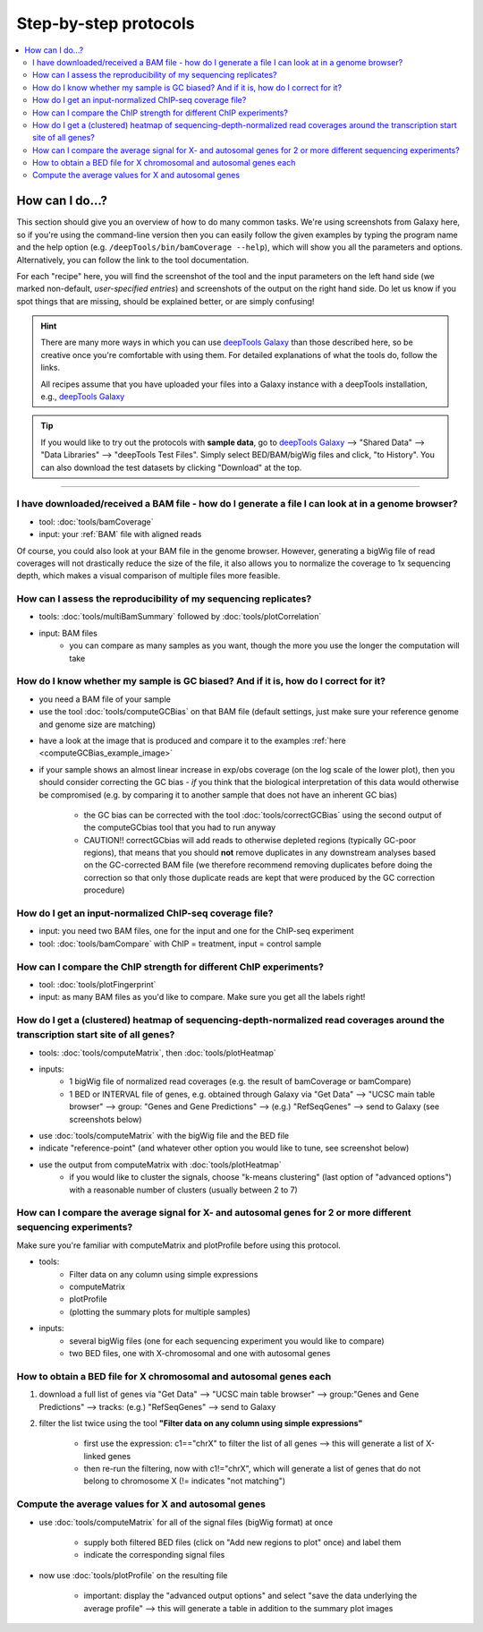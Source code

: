 Step-by-step protocols
========================

.. contents:: 
    :local:

How can I do...?
----------------

This section should give you an overview of how to do many common tasks. We're using screenshots from Galaxy here, so if you're using the command-line version then you can easily follow the given examples by typing the program name and the help option (e.g. ``/deepTools/bin/bamCoverage --help``), which will show you all the parameters and options. Alternatively, you can follow the link to the tool documentation.

For each "recipe" here, you will find the screenshot of the tool and the input parameters on the left hand side (we marked non-default, *user-specified entries*) and screenshots of the output on the right hand side. Do let us know if you spot things that are missing, should be explained better, or are simply confusing!

.. hint:: There are many more ways in which you can use `deepTools Galaxy <http://deeptools.ie-freiburg.mpg.de>`__ than those described here, so be creative once you're comfortable with using them. For detailed explanations of what the tools do, follow the links.

    All recipes assume that you have uploaded your files into a Galaxy instance with a deepTools installation, e.g., `deepTools Galaxy <http://deeptools.ie-freiburg.mpg.de>`__

.. tip:: If you would like to try out the protocols with **sample data**, go to `deepTools Galaxy <http://deeptools.ie-freiburg.mpg.de>`__  --> "Shared Data"  --> "Data Libraries"  --> "deepTools Test Files". Simply select BED/BAM/bigWig files and click, "to History". You can also download the test datasets by clicking "Download" at the top.

-----------------------------------

I have downloaded/received a BAM file - how do I generate a file I can look at in a genome browser?
~~~~~~~~~~~~~~~~~~~~~~~~~~~~~~~~~~~~~~~~~~~~~~~~~~~~~~~~~~~~~~~~~~~~~~~~~~~~~~~~~~~~~~~~~~~~~~~~~~~~~~~~~~

* tool: :doc:`tools/bamCoverage`
* input: your :ref:`BAM` file with aligned reads

Of course, you could also look at your BAM file in the genome browser.
However, generating a bigWig file of read coverages will not drastically reduce the size of the file, it also allows you to normalize the coverage to 1x sequencing depth, which makes a visual comparison of multiple files more feasible.

.. image:: ../images/GalHow_bamCoverage.png

How can I assess the reproducibility of my sequencing replicates?
~~~~~~~~~~~~~~~~~~~~~~~~~~~~~~~~~~~~~~~~~~~~~~~~~~~~~~~~~~~~~~~~~

* tools: :doc:`tools/multiBamSummary` followed by :doc:`tools/plotCorrelation`
* input: BAM files
    - you can compare as many samples as you want, though the more you use the longer the computation will take

.. image:: ../images/GalHow_multiBamSummary.png


How do I know whether my sample is GC biased? And if it is, how do I correct for it?
~~~~~~~~~~~~~~~~~~~~~~~~~~~~~~~~~~~~~~~~~~~~~~~~~~~~~~~~~~~~~~~~~~~~~~~~~~~~~~~~~~~~

* you need a BAM file of your sample
* use the tool :doc:`tools/computeGCBias` on that BAM file (default settings, just make sure your reference genome and genome size are matching)

.. image:: ../images/GalHow_computeGCbias.png
    :target: ../images/GalHow_computeGCbias.png


* have a look at the image that is produced and compare it to the examples :ref:`here <computeGCBias_example_image>`
* if your sample shows an almost linear increase in exp/obs coverage (on the log scale of the lower plot), then you should consider correcting the GC bias - *if* you think that the biological interpretation of this data would otherwise be compromised (e.g. by comparing it to another sample that does not have an inherent GC bias)

    + the GC bias can be corrected with the tool :doc:`tools/correctGCBias` using the second output of the computeGCbias tool that you had to run anyway

    + CAUTION!! correctGCbias will add reads to otherwise depleted regions (typically GC-poor regions), that means that you should **not** remove duplicates in any downstream analyses based on the GC-corrected BAM file (we therefore recommend removing duplicates before doing the correction so that only those duplicate reads are kept that were produced by the GC correction procedure)

.. image:: ../images/GalHow_correctGCbias.png
    :target: ../images/GalHow_correctGCbias.png

How do I get an input-normalized ChIP-seq coverage file?
~~~~~~~~~~~~~~~~~~~~~~~~~~~~~~~~~~~~~~~~~~~~~~~~~~~~~~~~

* input: you need two BAM files, one for the input and one for the ChIP-seq experiment
* tool: :doc:`tools/bamCompare` with ChIP = treatment, input = control sample

.. image:: ../images/GalHow_bamCompare.png
    :target: ../images/GalHow_bamCompare.png

How can I compare the ChIP strength for different ChIP experiments?
~~~~~~~~~~~~~~~~~~~~~~~~~~~~~~~~~~~~~~~~~~~~~~~~~~~~~~~~~~~~~~~~~~~

* tool: :doc:`tools/plotFingerprint`
* input: as many BAM files as you'd like to compare. Make sure you get all the labels right!

.. image:: ../images/GalHow_plotFingerprint.png
    :target: ../images/GalHow_plotFingerprint.png

How do I get a (clustered) heatmap of sequencing-depth-normalized read coverages around the transcription start site of all genes?
~~~~~~~~~~~~~~~~~~~~~~~~~~~~~~~~~~~~~~~~~~~~~~~~~~~~~~~~~~~~~~~~~~~~~~~~~~~~~~~~~~~~~~~~~~~~~~~~~~~~~~~~~~~~~~~~~~~~~~~~~~~~~~~~~~

* tools: :doc:`tools/computeMatrix`, then :doc:`tools/plotHeatmap`
* inputs:
    * 1 bigWig file of normalized read coverages (e.g. the result of bamCoverage or bamCompare)
    * 1 BED or INTERVAL file of genes, e.g. obtained through Galaxy via "Get Data" --> "UCSC main table browser" --> group: "Genes and Gene Predictions" --> (e.g.) "RefSeqGenes" --> send to Galaxy (see screenshots below)

.. image:: ../images/GalHow_clustHM01.png
    :target: ../images/GalHow_clustHM01.png

* use :doc:`tools/computeMatrix` with the bigWig file and the BED file
* indicate "reference-point"  (and whatever other option you would like to tune, see screenshot below)

.. image:: ../images/GalHow_clustHM02.png
    :target: ../images/GalHow_clustHM02.png

* use the output from computeMatrix with :doc:`tools/plotHeatmap`
    * if you would like to cluster the signals, choose "k-means clustering" (last option of "advanced options") with a reasonable number of clusters (usually between 2 to 7)

.. image:: ../images/GalHow_clustHM03.png
    :target: ../images/GalHow_clustHM03.png

How can I compare the average signal for X- and autosomal genes for 2 or more different sequencing experiments?
~~~~~~~~~~~~~~~~~~~~~~~~~~~~~~~~~~~~~~~~~~~~~~~~~~~~~~~~~~~~~~~~~~~~~~~~~~~~~~~~~~~~~~~~~~~~~~~~~~~~~~~~~~~~~~~

Make sure you're familiar with computeMatrix and plotProfile before using this protocol.

* tools:
    * Filter data on any column using simple expressions
    * computeMatrix
    * plotProfile
    * (plotting the summary plots for multiple samples)

* inputs:
    * several bigWig files (one for each sequencing experiment you would like to compare)
    * two BED files, one with X-chromosomal and one with autosomal genes

How to obtain a BED file for X chromosomal and autosomal genes each
~~~~~~~~~~~~~~~~~~~~~~~~~~~~~~~~~~~~~~~~~~~~~~~~~~~~~~~~~~~~~~~~~~~

1. download a full list of genes via "Get Data" --> "UCSC main table browser" --> group:"Genes and Gene Predictions" --> tracks: (e.g.) "RefSeqGenes" --> send to Galaxy

2. filter the list twice using the tool **"Filter data on any column using simple expressions"** 

    - first use the expression: c1=="chrX" to filter the list of all genes --> this will generate a list of X-linked genes
    - then re-run the filtering, now with c1!="chrX", which will generate a list of genes that do not belong to chromosome X (!= indicates "not matching")

Compute the average values for X and autosomal genes 
~~~~~~~~~~~~~~~~~~~~~~~~~~~~~~~~~~~~~~~~~~~~~~~~~~~~

* use :doc:`tools/computeMatrix` for all of the signal files (bigWig format) at once

    * supply both filtered BED files (click on "Add new regions to plot" once) and label them
    * indicate the corresponding signal files

* now use :doc:`tools/plotProfile` on the resulting file

    * important: display the "advanced output options" and select "save the data underlying the average profile" --> this will generate a table in addition to the summary plot images

.. image:: ../images/GalHow_profiles_XvsA02.png
    :target: ../images/GalHow_profiles_XvsA02.png
